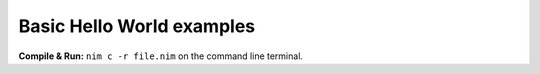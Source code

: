 Basic Hello World examples
==========================


**Compile & Run:** ``nim c -r file.nim`` on the command line terminal.
